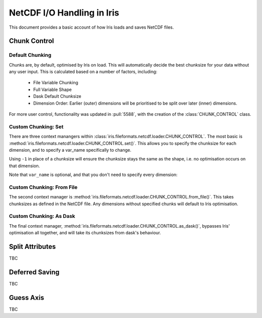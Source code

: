 .. _netcdf_io:

.. testsetup:: chunk_control

    import iris
    from iris.fileformats.netcdf.loader import CHUNK_CONTROL

    from pathlib import Path
    import shutil
    import tempfile

    dask.config.set({'array.chunk-size': '250B'})

    tmp_dir = Path(tempfile.mkdtemp())
    tmp_filepath = tmp_dir / "tmp.nc"

    cube = iris.load(iris.sample_data_path("E1_north_america.nc"))[0]
    iris.save(cube, tmp_filepath, chunksizes=(120, 37, 49))


.. testcleanup:: chunk_control

    dask.config.set({'array.chunk-size': '250MiB'})
    shutil.rmtree(tmp_dir)


=============================
NetCDF I/O Handling in Iris
=============================

This document provides a basic account of how Iris loads and saves NetCDF files.

.. admonition:: Under Construction
    This document is still a work in progress, so might include blank or unfinished sections,
    watch this space!


Chunk Control
--------------

Default Chunking
^^^^^^^^^^^^^^^^

Chunks are, by default, optimised by Iris on load. This will automatically
decide the best chunksize for your data without any user input. This is
calculated based on a number of factors, including:

    - File Variable Chunking
    - Full Variable Shape
    - Dask Default Chunksize
    - Dimension Order: Earlier (outer) dimensions will be prioritised to be split over later (inner) dimensions.

.. doctest:: chunk_control

    >>> # DEFAULT CHUNKING
    >>> cube = iris.load_cube(tmp_filepath)
    >>>
    >>> print(cube.shape)
    >>> print(cube.core_data().chunksize)
    (240, 37, 49)

For more user control, functionality was updated in :pull:`5588`, with the
creation of the :class:`CHUNK_CONTROL` class.

Custom Chunking: Set
^^^^^^^^^^^^^^^^^^^^

There are three context manangers within :class:`iris.fileformats.netcdf.loader.CHUNK_CONTROL`. The most basic is
:method:`iris.fileformats.netcdf.loader.CHUNK_CONTROL.set()`. This allows you to specify the chunksize for each dimension,
and to specify a var_name specifically to change.

Using ``-1`` in place of a chunksize will ensure the chunksize stays the same
as the shape, i.e. no optimisation occurs on that dimension.

.. doctest:: chunk_control

    >>> with CHUNK_CONTROL.set("air_temperature", time=180, latitude=-1, longitude=25):
    ...     cube = iris.load_cube(tmp_filepath)
    >>>
    >>> print(cube.core_data().chunksize)
    (180, 37, 25)

Note that ``var_name`` is optional, and that you don't need to specify every dimension:

.. doctest:: chunk_control

    >>> with CHUNK_CONTROL.set(longitude=25):
    ...     cube = iris.load_cube(tmp_filepath)
    >>>
    >>> print(cube.core_data().chunksize)
    (240, 37, 25)

Custom Chunking: From File
^^^^^^^^^^^^^^^^^^^^^^^^^^

The second context manager is :method:`iris.fileformats.netcdf.loader.CHUNK_CONTROL.from_file()`.
This takes chunksizes as defined in the NetCDF file. Any dimensions without specified chunks
will default to Iris optimisation.

.. doctest:: chunk_control

    >>> with CHUNK_CONTROL.from_file():
    ...     cube = iris.load_cube(tmp_filepath)
    >>>
    >>> print(cube.core_data().chunksize)
    (120, 37, 49)

Custom Chunking: As Dask
^^^^^^^^^^^^^^^^^^^^^^^^

The final context manager, :method:`iris.fileformats.netcdf.loader.CHUNK_CONTROL.as_dask()`, bypasses
Iris' optimisation all together, and will take its chunksizes from dask's behaviour.

.. doctest:: chunk_control

    >>> with CHUNK_CONTROL.as_dask():
    ...    cube = iris.load_cube(tmp_filepath)
    >>>
    >>> print(cube.core_data().chunksize)
    (240, 37, 49)


Split Attributes
-----------------

TBC


Deferred Saving
----------------

TBC


Guess Axis
-----------

TBC
